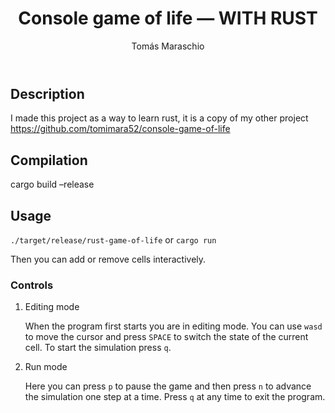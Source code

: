 #+title: Console game of life --- WITH RUST
#+author: Tomás Maraschio

** Description
  I made this project as a way to learn rust, it is a copy of my other project https://github.com/tomimara52/console-game-of-life

** Compilation
  cargo build --release

** Usage
  =./target/release/rust-game-of-life= or =cargo run=

  Then you can add or remove cells interactively.

*** Controls
**** Editing mode
  When the program first starts you are in editing mode. You can use =wasd= to
move the cursor and press =SPACE= to switch the state of the current cell.
To start the simulation press =q=.

**** Run mode
  Here you can press =p= to pause the game and then press =n= to advance the
simulation one step at a time. Press =q= at any time to exit the program.
